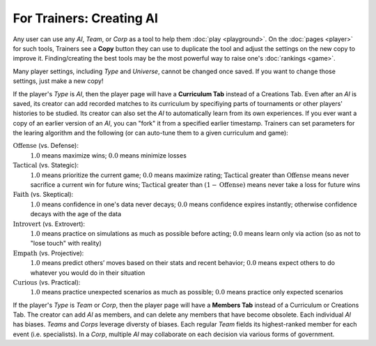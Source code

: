 =========================
For Trainers: Creating AI
=========================

Any user can use any *AI*, *Team*, or *Corp* as a tool to help them
:doc:`play <playground>`. On the :doc:`pages <player>` for such tools, 
Trainers see a **Copy** button they can use to duplicate the tool and adjust 
the settings on the new copy to improve it. Finding/creating the best tools 
may be the most powerful way to raise one's :doc:`rankings <game>`.

.. image:: releases/images/CurriculumSimple.png

Many player settings, including *Type* and *Universe*, cannot be changed
once saved. If you want to change those settings, just make a new copy! 

If the player's *Type* is *AI*, then the player page will have a **Curriculum Tab** 
instead of a Creations Tab. Even after an *AI* is saved, its creator
can add recorded matches to its curriculum by specifiying parts of 
tournaments or other players' histories to be studied. Its creator 
can also set the *AI* to automatically learn from its own experiences.
If you ever want a copy of an earlier version of an *AI*, you can "fork"
it from a specified earlier timestamp. Trainers can set parameters for 
the learing algorithm and the following (or can auto-tune them to 
a given curriculum and game):

:math:`\text{Offense}` (vs. Defense):
  :math:`1.0` means maximize wins; :math:`0.0` means minimize losses
  
:math:`\text{Tactical}` (vs. Stategic):
  :math:`1.0` means prioritize the current game; :math:`0.0` means maximize rating; 
  :math:`\text{Tactical}` greater than :math:`\text{Offense}` means 
  never sacrifice a current win for future wins; 
  :math:`\text{Tactical}` greater than :math:`(1 - \text{Offense})` 
  means never take a loss for future wins

:math:`\text{Faith}` (vs. Skeptical):
  :math:`1.0` means confidence in one's data never decays; :math:`0.0` means 
  confidence expires instantly; otherwise confidence decays with the age of
  the data
  
:math:`\text{Introvert}` (vs. Extrovert):  
  :math:`1.0` means practice on simulations as much as possible before acting; 
  :math:`0.0` means learn only via action (so as not to "lose touch" with
  reality)

:math:`\text{Empath}` (vs. Projective):  
  :math:`1.0` means predict others’ moves based on their stats and recent behavior; 
  :math:`0.0` means expect others to do whatever you would do in their situation

:math:`\text{Curious}` (vs. Practical):  
  :math:`1.0` means practice unexpected scenarios as much as possible; :math:`0.0`
  means practice only expected scenarios 

If the player's *Type* is *Team* or *Corp*, then the player page will
have a **Members Tab** instead of a Curriculum or Creations Tab.
The creator can add *AI* as members, and can delete any members that have 
become obsolete. Each individual *AI* has biases. *Teams* and *Corps* 
leverage diversty of biases. Each regular *Team* fields its highest-ranked
member for each event (i.e. specialists). In a *Corp*, multiple *AI* may 
collaborate on each decision via various forms of government.
